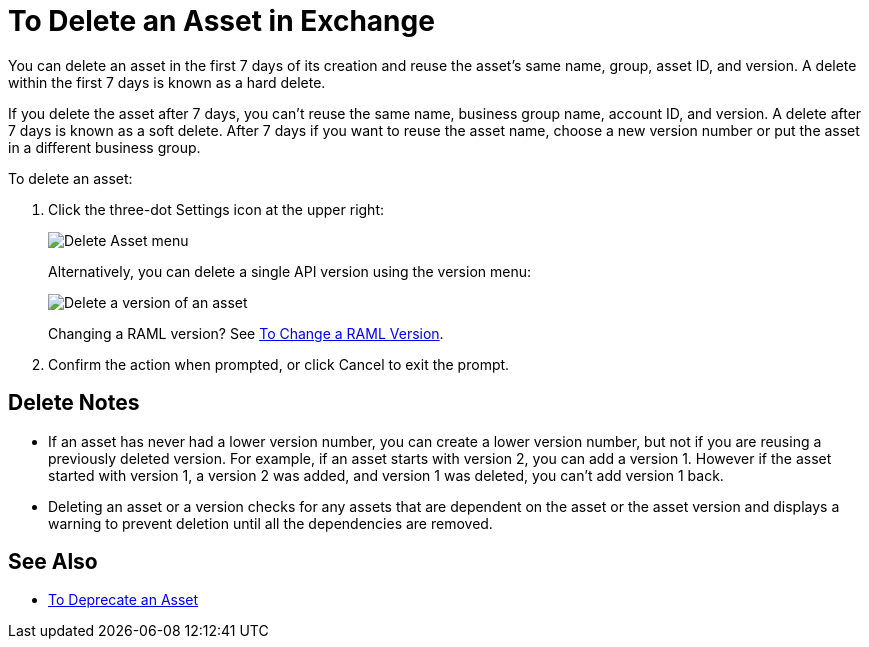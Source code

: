 = To Delete an Asset in Exchange
:imagesdir: ./_images

You can delete an asset in the first 7 days of its creation and reuse the asset's same name, group, asset ID, and version. A delete within the first 7 days is known as a hard delete. 

If you delete the asset after 7 days, you can't reuse the same name, business group name, account ID, and version. 
A delete after 7 days is known as a soft delete. After 7 days if you want to reuse the asset name, 
choose a new version number or put the asset in a different business group.

To delete an asset:

. Click the three-dot Settings icon at the upper right:
+
image:ex2-delete-asset.png[Delete Asset menu]
+
Alternatively, you can delete a single API version using the version menu:
+
image:ex2-delete-version.png[Delete a version of an asset]
+
Changing a RAML version? See link:/anypoint-exchange/to-change-raml-version[To Change a RAML Version].
+
. Confirm the action when prompted, or click Cancel to exit the prompt.

== Delete Notes

* If an asset has never had a lower version number, you can create a lower version number, but not if you are reusing a previously deleted version. For example, if an asset starts with version 2, you can add a version 1. However if the asset started with version 1, a version 2 was added, and version 1 was deleted, you can't add version 1 back.
* Deleting an asset or a version checks for any assets that are dependent on the asset or the asset version and displays a warning to prevent deletion until all the dependencies are removed. 

== See Also

* link:/anypoint-exchange/to-deprecate-asset[To Deprecate an Asset]
